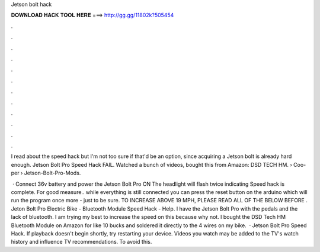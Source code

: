Jetson bolt hack



𝐃𝐎𝐖𝐍𝐋𝐎𝐀𝐃 𝐇𝐀𝐂𝐊 𝐓𝐎𝐎𝐋 𝐇𝐄𝐑𝐄 ===> http://gg.gg/11802k?505454



.



.



.



.



.



.



.



.



.



.



.



.

I read about the speed hack but I'm not too sure if that'd be an option, since acquiring a Jetson bolt is already hard enough. Jetson Bolt Pro Speed Hack FAIL. Watched a bunch of videos, bought this from Amazon: DSD TECH HM.  › Coo-per › Jetson-Bolt-Pro-Mods.

 · Connect 36v battery and power the Jetson Bolt Pro ON The headlight will flash twice indicating Speed hack is complete. For good measure.. while everything is still connected you can press the reset button on the arduino which will run the program once more - just to be sure. TO INCREASE ABOVE 19 MPH, PLEASE READ ALL OF THE BELOW BEFORE . Jeton Bolt Pro Electric Bike - Bluetooth Module Speed Hack - Help. I have the Jetson Bolt Pro with the pedals and the lack of bluetooth. I am trying my best to increase the speed on this because why not. I bought the DSD Tech HM Bluetooth Module on Amazon for like 10 bucks and soldered it directly to the 4 wires on my bike.  · Jetson Bolt Pro Speed Hack. If playback doesn't begin shortly, try restarting your device. Videos you watch may be added to the TV's watch history and influence TV recommendations. To avoid this.
